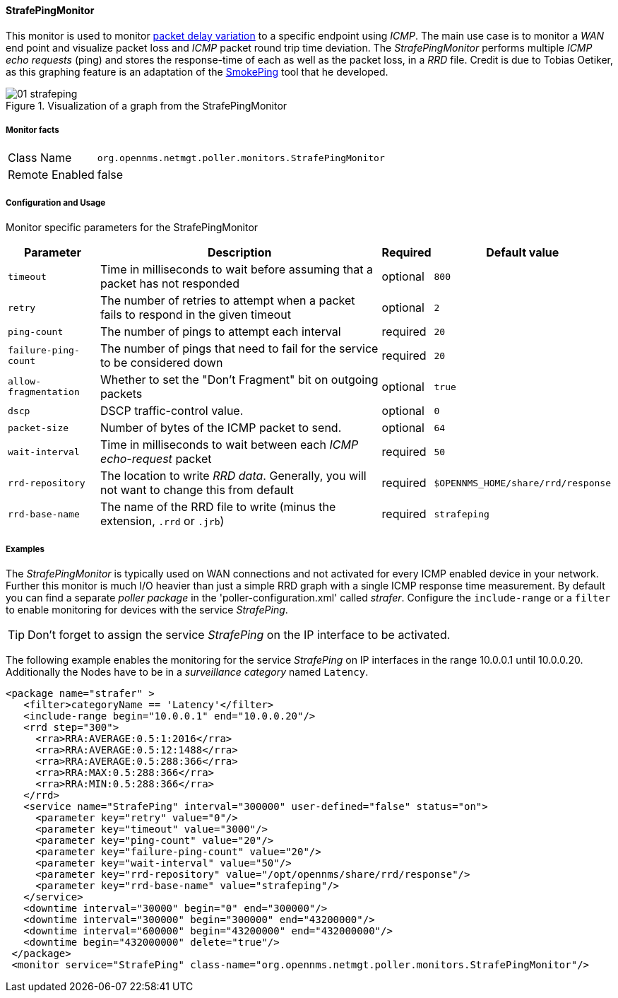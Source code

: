 // Allow GitHub image rendering
:imagesdir: ../../../images

==== StrafePingMonitor

This monitor is used to monitor http://en.wikipedia.org/wiki/Packet_delay_variation[packet delay variation] to a specific endpoint using _ICMP_.
The main use case is to monitor a _WAN_ end point and visualize packet loss and _ICMP_ packet round trip time deviation.
The _StrafePingMonitor_ performs multiple _ICMP echo requests_ (ping) and stores the response-time of each as well as the packet loss, in a _RRD_ file.
Credit is due to Tobias Oetiker, as this graphing feature is an adaptation of the http://oss.oetiker.ch/smokeping/[SmokePing] tool that he developed.

.Visualization of a graph from the StrafePingMonitor
image::service-assurance/monitors/01_strafeping.png[]

===== Monitor facts

[options="autowidth"]
|===
| Class Name     | `org.opennms.netmgt.poller.monitors.StrafePingMonitor`
| Remote Enabled | false
|===

===== Configuration and Usage

Monitor specific parameters for the StrafePingMonitor
[options="header, autowidth"]
|===
| Parameter             | Description                                                                                | Required | Default value
| `timeout`             | Time in milliseconds to wait before assuming that a packet has not responded               | optional | `800`
| `retry`               | The number of retries to attempt when a packet fails to respond in the given timeout       | optional | `2`
| `ping-count`          | The number of pings to attempt each interval                                               | required | `20`
| `failure-ping-count`  | The number of pings that need to fail for the service to be considered down                | required | `20`
| `allow-fragmentation` | Whether to set the "Don't Fragment" bit on outgoing packets                                | optional | `true`
| `dscp`                | DSCP traffic-control value.                                                                | optional | `0`
| `packet-size`         | Number of bytes of the ICMP packet to send.                                                | optional | `64`
| `wait-interval`       | Time in milliseconds to wait between each _ICMP_ _echo-request_ packet                     | required | `50`
| `rrd-repository`      | The location to write _RRD data_. Generally, you will not want to change this from default | required | `$OPENNMS_HOME/share/rrd/response`
| `rrd-base-name`       | The name of the RRD file to write (minus the extension, `.rrd` or `.jrb`)                  | required | `strafeping`
|===


===== Examples

The _StrafePingMonitor_ is typically used on WAN connections and not activated for every ICMP enabled device in your network.
Further this monitor is much I/O heavier than just a simple RRD graph with a single ICMP response time measurement.
By default you can find a separate _poller package_ in the 'poller-configuration.xml' called _strafer_.
Configure the `include-range` or a `filter` to enable monitoring for devices with the service _StrafePing_.

TIP: Don't forget to assign the service _StrafePing_ on the IP interface to be activated.

The following example enables the monitoring for the service _StrafePing_ on IP interfaces in the range 10.0.0.1 until 10.0.0.20.
Additionally the Nodes have to be in a _surveillance category_ named `Latency`.

[source, xml]
----
<package name="strafer" >
   <filter>categoryName == 'Latency'</filter>
   <include-range begin="10.0.0.1" end="10.0.0.20"/>
   <rrd step="300">
     <rra>RRA:AVERAGE:0.5:1:2016</rra>
     <rra>RRA:AVERAGE:0.5:12:1488</rra>
     <rra>RRA:AVERAGE:0.5:288:366</rra>
     <rra>RRA:MAX:0.5:288:366</rra>
     <rra>RRA:MIN:0.5:288:366</rra>
   </rrd>
   <service name="StrafePing" interval="300000" user-defined="false" status="on">
     <parameter key="retry" value="0"/>
     <parameter key="timeout" value="3000"/>
     <parameter key="ping-count" value="20"/>
     <parameter key="failure-ping-count" value="20"/>
     <parameter key="wait-interval" value="50"/>
     <parameter key="rrd-repository" value="/opt/opennms/share/rrd/response"/>
     <parameter key="rrd-base-name" value="strafeping"/>
   </service>
   <downtime interval="30000" begin="0" end="300000"/>
   <downtime interval="300000" begin="300000" end="43200000"/>
   <downtime interval="600000" begin="43200000" end="432000000"/>
   <downtime begin="432000000" delete="true"/>
 </package>
 <monitor service="StrafePing" class-name="org.opennms.netmgt.poller.monitors.StrafePingMonitor"/>
----
